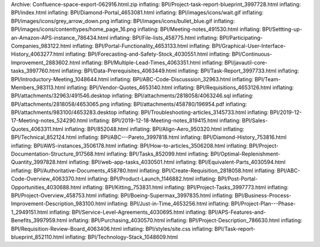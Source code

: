 Archive: Confluence-space-export-062916.html.zip inflating:
BPI/Project-task-report-blueprint\_3997728.html inflating:
BPI/index.html inflating: BPI/Diamond-Portal\_4653081.html inflating:
BPI/images/icons/wait.gif inflating:
BPI/images/icons/grey\_arrow\_down.png inflating:
BPI/images/icons/bullet\_blue.gif inflating:
BPI/images/icons/contenttypes/home\_page\_16.png inflating:
BPI/Meeting-notes\_491530.html inflating:
BPI/Settting-up-an-Amazon-APS-instance\_786434.html inflating:
BPI/File-lists\_458775.html inflating:
BPI/Participating-Companies\_983122.html inflating:
BPI/Portal-Functionality\_4653133.html inflating:
BPI/Graphical-User-Interface-History\_4063277.html inflating:
BPI/Forecasting-and-Safety-Stock\_4030551.html inflating:
BPI/Continuous-Improvement\_2883602.html inflating:
BPI/Multiple-Lead-Times\_4063351.html inflating:
BPI/javautil-core-tasks\_3997760.html inflating:
BPI/Data-Prerequisites\_4063449.html inflating:
BPI/Task-Report\_3997733.html inflating:
BPI/Introductory-Meeting\_1048644.html inflating:
BPI/ABC-Code-Discusssion\_32963.html inflating:
BPI/Team-Members\_983113.html inflating: BPI/Vendor-Quotes\_4653140.html
inflating: BPI/Requisitions\_4653126.html inflating:
BPI/attachments/32963/491546.desktop inflating:
BPI/attachments/2818058/4063246.sql inflating:
BPI/attachments/2818058/4653065.png inflating:
BPI/attachments/458780/196954.pdf inflating:
BPI/attachments/983100/4653283.desktop inflating:
BPI/Troubleshooting-articles\_3145733.html inflating:
BPI/2019-12-17-Meeting-notes\_524290.html inflating:
BPI/2019-12-18-Meeting-notes\_819415.html inflating:
BPI/Sales-Quotes\_4063311.html inflating: BPI/852048.html inflating:
BPI/Align-Aero\_950320.html inflating: BPI/Technical\_852124.html
inflating: BPI/ABC---Pareto\_3997818.html inflating:
BPI/Diamond-History\_753816.html inflating:
BPI/AWS-instances\_3506178.html inflating:
BPI/How-to-articles\_3506208.html inflating:
BPI/Project-Documentation-Structure\_917568.html inflating:
BPI/Tasks\_852099.html inflating:
BPI/Optimal-Replenishment-Quantity\_3997828.html inflating:
BPI/web-app-tasks\_4030501.html inflating:
BPI/Equivalent-Parts\_4030594.html inflating:
BPI/Authoritative-Documents\_458780.html inflating:
BPI/Create-Requisition\_2818058.html inflating:
BPI/ABC-Code-Overview\_4063370.html inflating:
BPI/Product-Launch\_1146882.html inflating:
BPI/Post-Portal-Opportunities\_4030688.html inflating:
BPI/Kitting\_753831.html inflating: BPI/Project-Tasks\_3997773.html
inflating: BPI/Project-Overview\_458753.html inflating:
BPI/Boeing-Supermax\_3997835.html inflating:
BPI/Business-Process-Improvement-Description\_983100.html inflating:
BPI/Just-in-Time\_4653256.html inflating:
BPI/Project-Plan---Phase-1\_2949151.html inflating:
BPI/Service-Level-Agreements\_4030695.html inflating:
BPI/APS-Features-and-Benefits\_3997959.html inflating:
BPI/Purchasing\_4030570.html inflating:
BPI/Project-Description\_786630.html inflating:
BPI/Requisition-Review-Board\_4063406.html inflating:
BPI/styles/site.css inflating: BPI/Task-report-blueprint\_852110.html
inflating: BPI/Technology-Stack\_1048609.html
